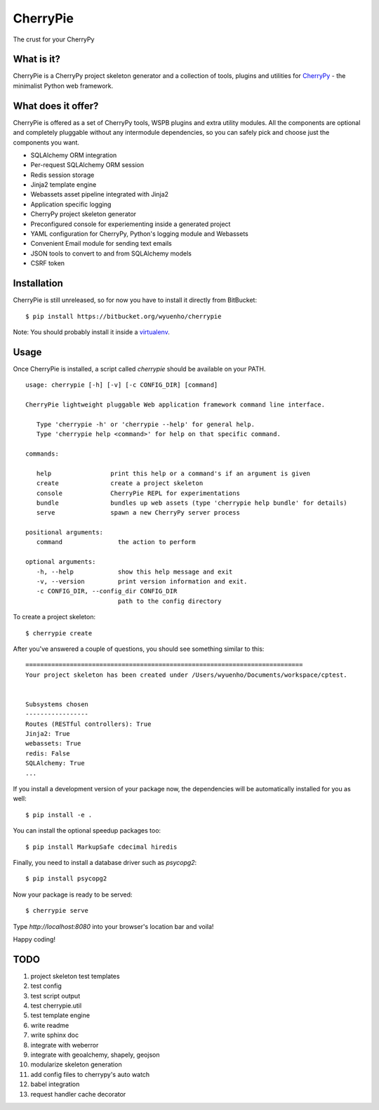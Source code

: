CherryPie
=========
The crust for your CherryPy



What is it?
-----------
CherryPie is a CherryPy project skeleton generator and a collection of tools,
plugins and utilities for `CherryPy <http://cherrypy.org/>`_ - the minimalist
Python web framework.


What does it offer?
-------------------
CherryPie is offered as a set of CherryPy tools, WSPB plugins and extra utility
modules. All the components are optional and completely pluggable without any
intermodule dependencies, so you can safely pick and choose just the components
you want.

- SQLAlchemy ORM integration
- Per-request SQLAlchemy ORM session
- Redis session storage
- Jinja2 template engine
- Webassets asset pipeline integrated with Jinja2
- Application specific logging
- CherryPy project skeleton generator
- Preconfigured console for experiementing inside a generated project
- YAML configuration for CherryPy, Python's logging module and Webassets
- Convenient Email module for sending text emails
- JSON tools to convert to and from SQLAlchemy models
- CSRF token


Installation
------------
CherryPie is still unreleased, so for now you have to install it directly from
BitBucket::

   $ pip install https://bitbucket.org/wyuenho/cherrypie


Note: You should probably install it inside a `virtualenv <http://www.virtualenv.org/>`_.


Usage
-----

Once CherryPie is installed, a script called `cherrypie` should be available on
your PATH.

::

  usage: cherrypie [-h] [-v] [-c CONFIG_DIR] [command]

  CherryPie lightweight pluggable Web application framework command line interface.

     Type 'cherrypie -h' or 'cherrypie --help' for general help.
     Type 'cherrypie help <command>' for help on that specific command.

  commands:

     help                print this help or a command's if an argument is given
     create              create a project skeleton
     console             CherryPie REPL for experimentations
     bundle              bundles up web assets (type 'cherrypie help bundle' for details)
     serve               spawn a new CherryPy server process

  positional arguments:
     command               the action to perform

  optional arguments:
     -h, --help            show this help message and exit
     -v, --version         print version information and exit.
     -c CONFIG_DIR, --config_dir CONFIG_DIR
                           path to the config directory


To create a project skeleton::

   $ cherrypie create

After you've answered a couple of questions, you should see something similar to
this::

   ===========================================================================
   Your project skeleton has been created under /Users/wyuenho/Documents/workspace/cptest.
   
   
   Subsystems chosen
   -----------------
   Routes (RESTful controllers): True
   Jinja2: True
   webassets: True
   redis: False
   SQLAlchemy: True
   ...


If you install a development version of your package now, the dependencies will
be automatically installed for you as well::

   $ pip install -e .

You can install the optional speedup packages too::

   $ pip install MarkupSafe cdecimal hiredis

Finally, you need to install a database driver such as `psycopg2`::

   $ pip install psycopg2

Now your package is ready to be served::

   $ cherrypie serve

Type `http://localhost:8080` into your browser's location bar and voila!

Happy coding!

TODO
----

#. project skeleton test templates
#. test config
#. test script output
#. test cherrypie.util
#. test template engine
#. write readme
#. write sphinx doc
#. integrate with weberror
#. integrate with geoalchemy, shapely, geojson
#. modularize skeleton generation
#. add config files to cherrypy's auto watch
#. babel integration
#. request handler cache decorator
